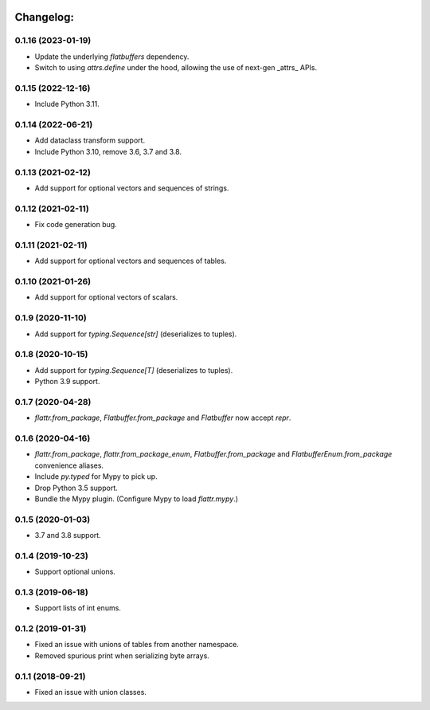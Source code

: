 .. image:: https://travis-ci.org/Tinche/flattrs.svg?branch=main
   :target: https://travis-ci.org/Tinche/flattrs
   :alt: CI Status

Changelog:
----------
0.1.16 (2023-01-19)
~~~~~~~~~~~~~~~~~~~
* Update the underlying `flatbuffers` dependency.
* Switch to using `attrs.define` under the hood, allowing the use of next-gen _attrs_ APIs.

0.1.15 (2022-12-16)
~~~~~~~~~~~~~~~~~~~
* Include Python 3.11.

0.1.14 (2022-06-21)
~~~~~~~~~~~~~~~~~~~
* Add dataclass transform support.
* Include Python 3.10, remove 3.6, 3.7 and 3.8.

0.1.13 (2021-02-12)
~~~~~~~~~~~~~~~~~~~
* Add support for optional vectors and sequences of strings.

0.1.12 (2021-02-11)
~~~~~~~~~~~~~~~~~~~
* Fix code generation bug.

0.1.11 (2021-02-11)
~~~~~~~~~~~~~~~~~~~
* Add support for optional vectors and sequences of tables.

0.1.10 (2021-01-26)
~~~~~~~~~~~~~~~~~~~
* Add support for optional vectors of scalars.

0.1.9 (2020-11-10)
~~~~~~~~~~~~~~~~~~
* Add support for `typing.Sequence[str]` (deserializes to tuples).

0.1.8 (2020-10-15)
~~~~~~~~~~~~~~~~~~
* Add support for `typing.Sequence[T]` (deserializes to tuples).
* Python 3.9 support.

0.1.7 (2020-04-28)
~~~~~~~~~~~~~~~~~~
* `flattr.from_package`, `Flatbuffer.from_package` and `Flatbuffer` now accept `repr`.

0.1.6 (2020-04-16)
~~~~~~~~~~~~~~~~~~
* `flattr.from_package`, `flattr.from_package_enum`, `Flatbuffer.from_package` and `FlatbufferEnum.from_package` convenience aliases.
* Include `py.typed` for Mypy to pick up.
* Drop Python 3.5 support.
* Bundle the Mypy plugin. (Configure Mypy to load `flattr.mypy`.)

0.1.5 (2020-01-03)
~~~~~~~~~~~~~~~~~~
* 3.7 and 3.8 support.

0.1.4 (2019-10-23)
~~~~~~~~~~~~~~~~~~
* Support optional unions.

0.1.3 (2019-06-18)
~~~~~~~~~~~~~~~~~~
* Support lists of int enums.

0.1.2 (2019-01-31)
~~~~~~~~~~~~~~~~~~
* Fixed an issue with unions of tables from another namespace.
* Removed spurious print when serializing byte arrays.

0.1.1 (2018-09-21)
~~~~~~~~~~~~~~~~~~
* Fixed an issue with union classes.